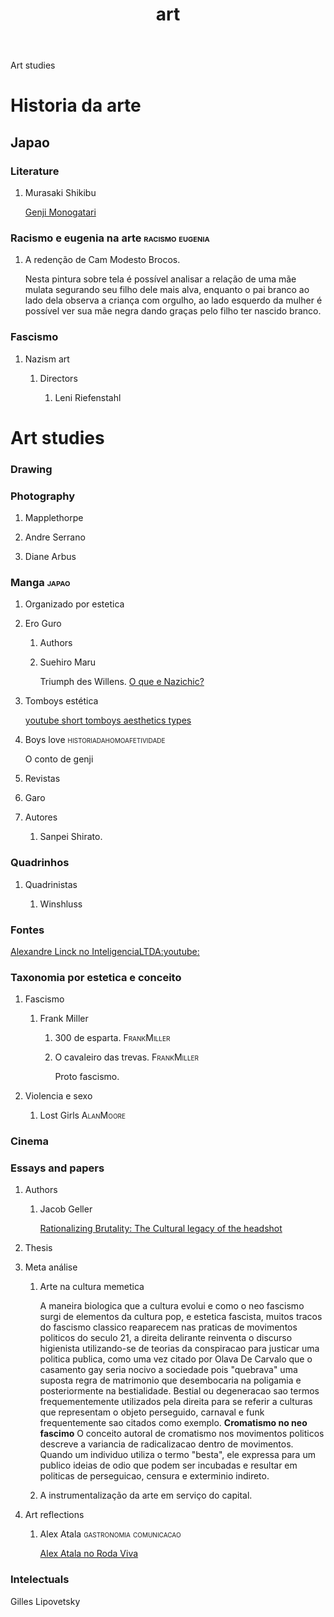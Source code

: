 #+title: art
Art studies
* Historia da arte
** Japao
*** Literature
**** Murasaki Shikibu
[[https://pt.wikipedia.org/wiki/Genji_Monogatari][Genji Monogatari]]
*** Racismo e eugenia na arte :racismo:eugenia:
***** A redenção de Cam Modesto Brocos.
Nesta pintura sobre tela é possível analisar a relação
de uma mãe mulata segurando seu filho dele mais alva, enquanto
o pai branco ao lado dela observa a criança com orgulho, ao
lado esquerdo da mulher é possível ver sua mãe negra dando graças
pelo filho ter nascido branco.
*** Fascismo
**** Nazism art
***** Directors
****** Leni Riefenstahl
* Art studies
*** Drawing
*** Photography
***** Mapplethorpe
***** Andre Serrano
***** Diane Arbus
*** Manga :japao:
***** Organizado por estetica
***** Ero Guro
******* Authors
******* Suehiro Maru
Triumph des Willens.
[[https://www.youtube.com/watch?v=-2vdFScoPUI][O que e Nazichic?]]
***** Tomboys estética
[[https://www.youtube.com/shorts/fqm0WvYXIj0][youtube short tomboys aesthetics types]]
***** Boys love :historiadahomoafetividade:
O conto de genji
***** Revistas
***** Garo
***** Autores
****** Sanpei Shirato.
*** Quadrinhos
***** Quadrinistas
******* Winshluss
*** Fontes
[[https://www.youtube.com/watch?v=GEw2XVGF_Cw][Alexandre Linck no InteligenciaLTDA:youtube:]]
*** Taxonomia por estetica e conceito
**** Fascismo
***** Frank Miller
****** 300 de esparta. :FrankMiller:
****** O cavaleiro das trevas. :FrankMiller:
Proto fascismo.
**** Violencia e sexo
***** Lost Girls :AlanMoore:
*** Cinema
*** Essays and papers
***** Authors
******* Jacob Geller
[[https://www.youtube.com/watch?v=f4ynPp10jMc][Rationalizing Brutality: The Cultural legacy of the headshot]]
***** Thesis
***** Meta análise
******* Arte na cultura  memetica
A maneira biologica que a cultura evolui e como o neo fascismo surgi de
elementos da cultura pop, e estetica fascista, muitos tracos do fascismo
classico reaparecem nas praticas de movimentos politicos do seculo 21, a direita
delirante reinventa o discurso higienista utilizando-se de teorias da
conspiracao para justicar uma politica publica, como uma vez citado por Olava De
Carvalo que o casamento gay seria nocivo a sociedade pois "quebrava" uma suposta
regra de matrimonio que desembocaria na poligamia e posteriormente na
bestialidade.  Bestial ou degeneracao sao termos frequementemente utilizados
pela direita para se referir a culturas que representam o objeto perseguido,
carnaval e funk frequentemente sao citados como exemplo.  *Cromatismo no neo
fascimo* O conceito autoral de cromatismo nos movimentos politicos descreve a
variancia de radicalizacao dentro de movimentos.  Quando um individuo utiliza o
termo "besta", ele expressa para um publico ideias de odio que podem ser
incubadas e resultar em politicas de perseguicao, censura e exterminio indireto.
******* A instrumentalização da arte em serviço do capital.
***** Art reflections
******* Alex Atala :gastronomia:comunicacao:
[[https://www.youtube.com/watch?v=5qmKeof3Z0k][Alex Atala no Roda Viva]]
*** Intelectuals
- Gilles Lipovetsky ::
